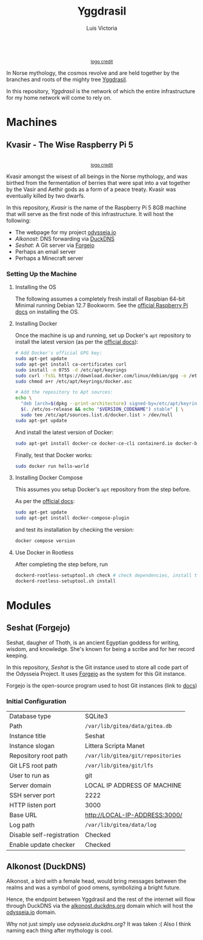 #+title: Yggdrasil
#+author: Luis Victoria

#+BEGIN_HTML
<div align="center">
  <img src="/img/yggdrasil-logo-500.png" width="300"/>
  <br>
  <small><a href="https://pixels.com/featured/yggdrasil-celtic-tree-of-reuben-iga.html?product=sticker">logo credit</a></small>
</div>
#+END_HTML

In Norse mythology, the cosmos revolve and are held together by the branches and roots of the mighty tree [[https://norse-mythology.org/cosmology/yggdrasil-and-the-well-of-urd/][Yggdrasil]].

In this repository, /Yggdrasil/ is the network of which the entire infrastructure for my home network will come to rely on.

* Machines
** Kvasir - The Wise Raspberry Pi 5
#+BEGIN_HTML
<div align="center">
  <img src="/img/kvasir-logo.png" width="300"/>
  <br>
  <small><a href="https://www.instagram.com/p/CpYBzMwtKcG/">logo credit</a></small>
</div>
#+END_HTML

Kvasir amongst the wisest of all beings in the Norse mythology, and was birthed from the fermentation of berries that were spat into a vat together by the Vasir and Aethir gods as a form of a peace treaty. Kvasir was eventually killed by two dwarfs.

In this repository, /Kvasir/ is the name of the Raspberry Pi 5 8GB machine that will serve as the first node of this infrastructure. It will host the following:

- The webpage for my project [[http://odysseia.io/][odysseia.io]]
- /Alkonost/: DNS forwarding via [[https://www.duckdns.org/][DuckDNS]]
- /Seshat/: A Git server via [[https://forgejo.org/][Forgejo]]
- Perhaps an email server
- Perhaps a Minecraft server

*** Setting Up the Machine
**** Installing the OS
The following assumes a completely fresh install of Raspbian 64-bit Minimal running Debian 12.7 Bookworm. See the  [[https://www.raspberrypi.com/documentation/computers/getting-started.html#installing-the-operating-system][official Raspberry Pi docs]] on installing the OS.

**** Installing Docker
Once the machine is up and running, set up Docker's ~apt~ repository to install the latest version (as per the [[https://docs.docker.com/engine/install/debian/#install-using-the-repository][official docs]]):
#+begin_src sh
  # Add Docker's official GPG key:
  sudo apt-get update
  sudo apt-get install ca-certificates curl
  sudo install -m 0755 -d /etc/apt/keyrings
  sudo curl -fsSL https://download.docker.com/linux/debian/gpg -o /etc/apt/keyrings/docker.asc
  sudo chmod a+r /etc/apt/keyrings/docker.asc

  # Add the repository to Apt sources:
  echo \
    "deb [arch=$(dpkg --print-architecture) signed-by=/etc/apt/keyrings/docker.asc] https://download.docker.com/linux/debian \
    $(. /etc/os-release && echo "$VERSION_CODENAME") stable" | \
    sudo tee /etc/apt/sources.list.d/docker.list > /dev/null
  sudo apt-get update
#+end_src

And install the latest version of Docker:
#+begin_src sh
  sudo apt-get install docker-ce docker-ce-cli containerd.io docker-buildx-plugin docker-compose-plugin
#+end_src

Finally, test that Docker works:
#+begin_src sh
  sudo docker run hello-world
#+end_src

**** Installing Docker Compose
This assumes you setup Docker's ~apt~ repository from the step before.

As per the [[https://docs.docker.com/compose/install/linux/#install-using-the-repository][official docs]]:
#+begin_src sh
  sudo apt-get update
  sudo apt-get install docker-compose-plugin
#+end_src

and test its installation by checking the version:
#+begin_src sh
  docker compose version
#+end_src

**** Use Docker in Rootless
After completing the step before, run
#+begin_src sh
  dockerd-rootless-setuptool.sh check # check dependencies, install them if told to do so
  dockerd-rootless-setuptool.sh install
#+end_src

* Modules
** Seshat (Forgejo)
Seshat, daugher of Thoth, is an ancient Egyptian goddess for writing, wisdom, and knowledge. She's known for being a scribe and for her record keeping.

In this repository, /Seshat/ is the Git instance used to store all code part of the Odysseia Project. It uses [[https://forgejo.org/][Forgejo]] as the system for this Git instance.

Forgejo is the open-source program used to host Git instances (link to [[https://forgejo.org/docs/latest/admin/installation-docker/][docs]])

*** Initial Configuration
| Database type             | SQLite3                           |
| Path                      | =/var/lib/gitea/data/gitea.db=    |
| Instance title            | Seshat                            |
| Instance slogan           | Littera Scripta Manet             |
| Repository root path      | =/var/lib/gitea/git/repositories= |
| Git LFS root path         | =/var/lib/gitea/git/lfs=          |
| User to run as            | git                               |
| Server domain             | LOCAL IP ADDRESS OF MACHINE       |
| SSH server port           | 2222                              |
| HTTP listen port          | 3000                              |
| Base URL                  | http://LOCAL-IP-ADDRESS:3000/     |
| Log path                  | =/var/lib/gitea/data/log=         |
| Disable self-registration | Checked                           |
| Enable update checker     | Checked                           |

** Alkonost (DuckDNS)
Alkonost, a bird with a female head, would bring messages between the realms and was a symbol of good omens, symbolizing a bright future.

Hence, the endpoint between Yggdrasil and the rest of the internet will flow through DuckDNS via the [[https://alkonost.duckdns.org/][alkonost.duckdns.org]] domain which will host the [[https://odysseia.io][odysseia.io]] domain.

Why not just simply use /odysseia.duckdns.org/? It was taken :( Also I think naming each thing after mythology is cool.
